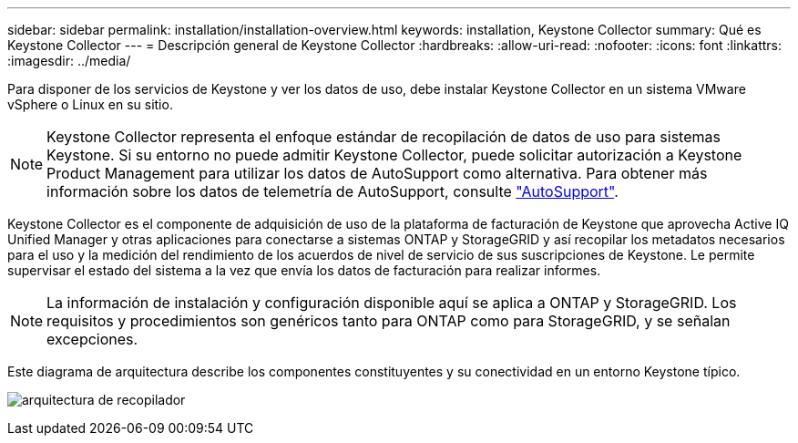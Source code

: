 ---
sidebar: sidebar 
permalink: installation/installation-overview.html 
keywords: installation, Keystone Collector 
summary: Qué es Keystone Collector 
---
= Descripción general de Keystone Collector
:hardbreaks:
:allow-uri-read: 
:nofooter: 
:icons: font
:linkattrs: 
:imagesdir: ../media/


[role="lead"]
Para disponer de los servicios de Keystone y ver los datos de uso, debe instalar Keystone Collector en un sistema VMware vSphere o Linux en su sitio.


NOTE: Keystone Collector representa el enfoque estándar de recopilación de datos de uso para sistemas Keystone. Si su entorno no puede admitir Keystone Collector, puede solicitar autorización a Keystone Product Management para utilizar los datos de AutoSupport como alternativa. Para obtener más información sobre los datos de telemetría de AutoSupport, consulte https://docs.netapp.com/us-en/active-iq/concept_autosupport.html["AutoSupport"^].

Keystone Collector es el componente de adquisición de uso de la plataforma de facturación de Keystone que aprovecha Active IQ Unified Manager y otras aplicaciones para conectarse a sistemas ONTAP y StorageGRID y así recopilar los metadatos necesarios para el uso y la medición del rendimiento de los acuerdos de nivel de servicio de sus suscripciones de Keystone. Le permite supervisar el estado del sistema a la vez que envía los datos de facturación para realizar informes.


NOTE: La información de instalación y configuración disponible aquí se aplica a ONTAP y StorageGRID. Los requisitos y procedimientos son genéricos tanto para ONTAP como para StorageGRID, y se señalan excepciones.

Este diagrama de arquitectura describe los componentes constituyentes y su conectividad en un entorno Keystone típico.

image:collector-arch.png["arquitectura de recopilador"]
